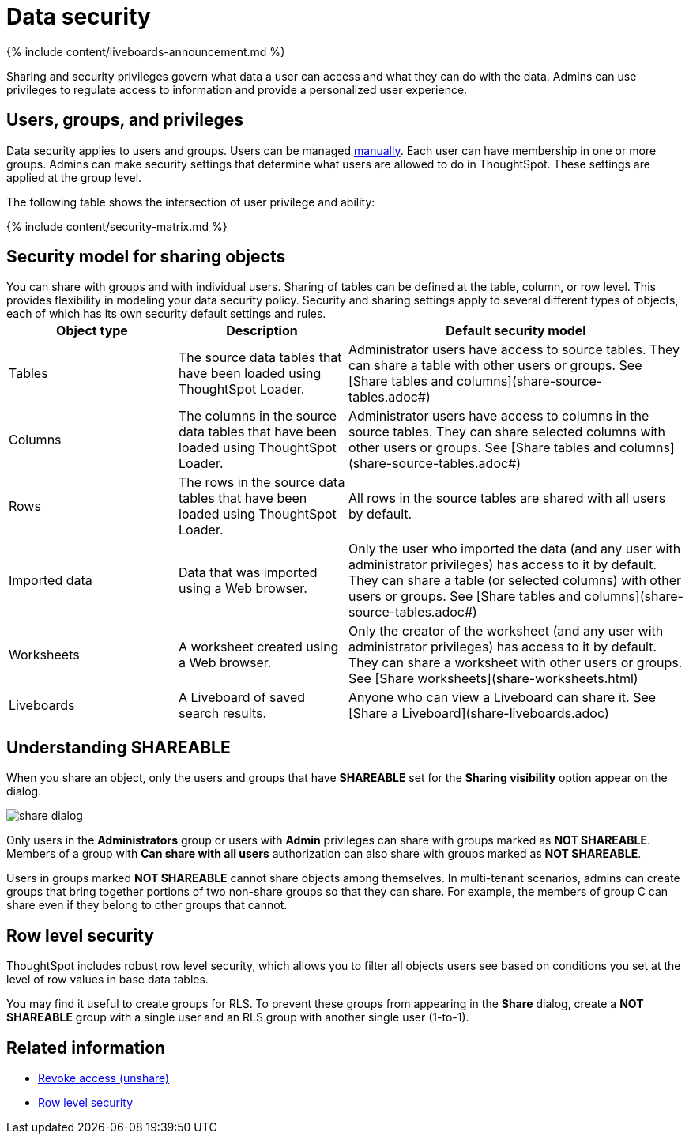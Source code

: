 = Data security
:last_updated: 11/05/2021
:linkattrs:
:experimental:
:page-aliases: /admin/data-security/sharing-security-overview.adoc
:description: Data security refers to which users can see which data in the ThoughtSpot application.

{% include content/liveboards-announcement.md %}

Sharing and security privileges govern what data a user can access and what they can do with the data.
Admins can use privileges to regulate access to information and provide a personalized user experience.

== Users, groups, and privileges

Data security applies to users and groups.
Users can be managed xref:groups-privileges.adoc#[manually].
Each user can have membership in one or more groups.
Admins can make security settings that determine what users are allowed to do in ThoughtSpot.
These settings are applied at the group level.

The following table shows the intersection of user privilege and ability:

{% include content/security-matrix.md %}

== Security model for sharing objects

You can share with groups and with individual users.
Sharing of tables can be defined at the table, column, or row level.
This provides flexibility in modeling your data security policy.
Security and sharing settings apply to several different types of objects, each of which has its own security default settings and rules.+++<table>++++++<colgroup>++++++<col width="25%">++++++</col>+++
+++<col width="25%">++++++</col>+++
+++<col width="50%">++++++</col>++++++</colgroup>+++
  +++<tr>++++++<th>+++Object type+++</th>+++
    +++<th>+++Description+++</th>+++
    +++<th>+++Default security model+++</th>++++++</tr>+++
  +++<tr>++++++<td>+++Tables+++</td>+++
    +++<td>+++The source data tables that have been loaded using ThoughtSpot Loader.+++</td>+++
    +++<td>+++Administrator users have access to source tables. They can share a table with other users or groups. See [Share tables and columns](share-source-tables.adoc#)+++</td>++++++</tr>+++
  +++<tr>++++++<td>+++Columns+++</td>+++
    +++<td>+++The columns in the source data tables that have been loaded using ThoughtSpot Loader.+++</td>+++
    +++<td>+++Administrator users have access to columns in the source tables. They can share selected columns with other users or groups. See [Share tables and columns](share-source-tables.adoc#)+++</td>++++++</tr>+++
  +++<tr>++++++<td>+++Rows+++</td>+++
    +++<td>+++The rows in the source data tables that have been loaded using ThoughtSpot Loader.+++</td>+++
    +++<td>+++All rows in the source tables are shared with all users by default.+++</td>++++++</tr>+++
  +++<tr>++++++<td>+++Imported data+++</td>+++
    +++<td>+++Data that was imported using a Web browser.+++</td>+++
    +++<td>+++Only the user who imported the data (and any user with administrator privileges) has access to it by default. They can share a table (or selected columns) with other users or groups. See [Share tables and columns](share-source-tables.adoc#)+++</td>++++++</tr>+++
  +++<tr>++++++<td>+++Worksheets+++</td>+++
    +++<td>+++A worksheet created using a Web browser.+++</td>+++
    +++<td>+++Only the creator of the worksheet (and any user with administrator privileges) has access to it by default. They can share a worksheet with other users or groups. See [Share worksheets](share-worksheets.html)+++</td>++++++</tr>+++
  +++<tr>++++++<td>+++Liveboards+++</td>+++
    +++<td>+++A Liveboard of saved search results.+++</td>+++
    +++<td>+++Anyone who can view a Liveboard can share it. See [Share a Liveboard](share-liveboards.adoc)+++</td>++++++</tr>++++++</table>+++

== Understanding SHAREABLE

When you share an object, only the users and groups that have *SHAREABLE* set for the *Sharing visibility* option appear on the dialog.

image::share_dialog.png[]

Only users in the *Administrators* group or users with *Admin* privileges can share with groups marked as *NOT SHAREABLE*.
Members of a group with *Can share with all users* authorization can also share with groups marked as *NOT SHAREABLE*.

Users in groups marked *NOT SHAREABLE* cannot share objects among themselves.
In multi-tenant scenarios, admins can create groups that bring together portions of two non-share groups so that they can share.
For example, the members of group C can share even if they belong to other groups that cannot.

== Row level security

ThoughtSpot includes robust row level security, which allows you to filter all objects users see based on conditions you set at the level of row values in base data tables.

You may find it useful to create groups for RLS.
To prevent these groups from appearing in the *Share* dialog, create a *NOT SHAREABLE* group with a single user and an RLS group with another single user (1-to-1).

== Related information

* xref:share-revoke-access.adoc[Revoke access (unshare)]
* xref:security-rls.adoc[Row level security]
